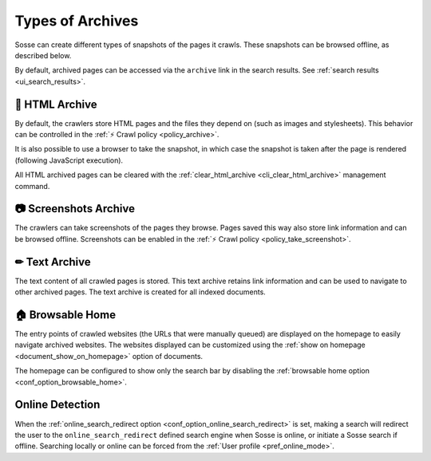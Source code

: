 Types of Archives
=================

Sosse can create different types of snapshots of the pages it crawls. These snapshots can be browsed offline, as
described below.

By default, archived pages can be accessed via the ``archive`` link in the search results. See
:ref:`search results <ui_search_results>`.

🔖 HTML Archive
---------------

By default, the crawlers store HTML pages and the files they depend on (such as images and stylesheets). This behavior
can be controlled in the :ref:`⚡ Crawl policy <policy_archive>`.

It is also possible to use a browser to take the snapshot, in which case the snapshot is taken after the page is
rendered (following JavaScript execution).

All HTML archived pages can be cleared with the :ref:`clear_html_archive <cli_clear_html_archive>` management command.

📷 Screenshots Archive
----------------------

The crawlers can take screenshots of the pages they browse. Pages saved this way also store link information and can be
browsed offline. Screenshots can be enabled in the :ref:`⚡ Crawl policy <policy_take_screenshot>`.

✏ Text Archive
--------------

The text content of all crawled pages is stored. This text archive retains link information and can be used to navigate
to other archived pages. The text archive is created for all indexed documents.

.. _browsable_home:

🏠 Browsable Home
-----------------

.. image:: ../../../tests/robotframework/screenshots/browsable_home.png
   :class: sosse-screenshot

The entry points of crawled websites (the URLs that were manually queued) are displayed on the homepage to easily
navigate archived websites. The websites displayed can be customized using the
:ref:`show on homepage <document_show_on_homepage>` option of documents.

The homepage can be configured to show only the search bar by disabling the
:ref:`browsable home option <conf_option_browsable_home>`.

.. _online_detection:

Online Detection
----------------

When the :ref:`online_search_redirect option <conf_option_online_search_redirect>` is set, making a search will
redirect the user to the ``online_search_redirect`` defined search engine when Sosse is online, or initiate a Sosse
search if offline. Searching locally or online can be forced from the :ref:`User profile <pref_online_mode>`.
